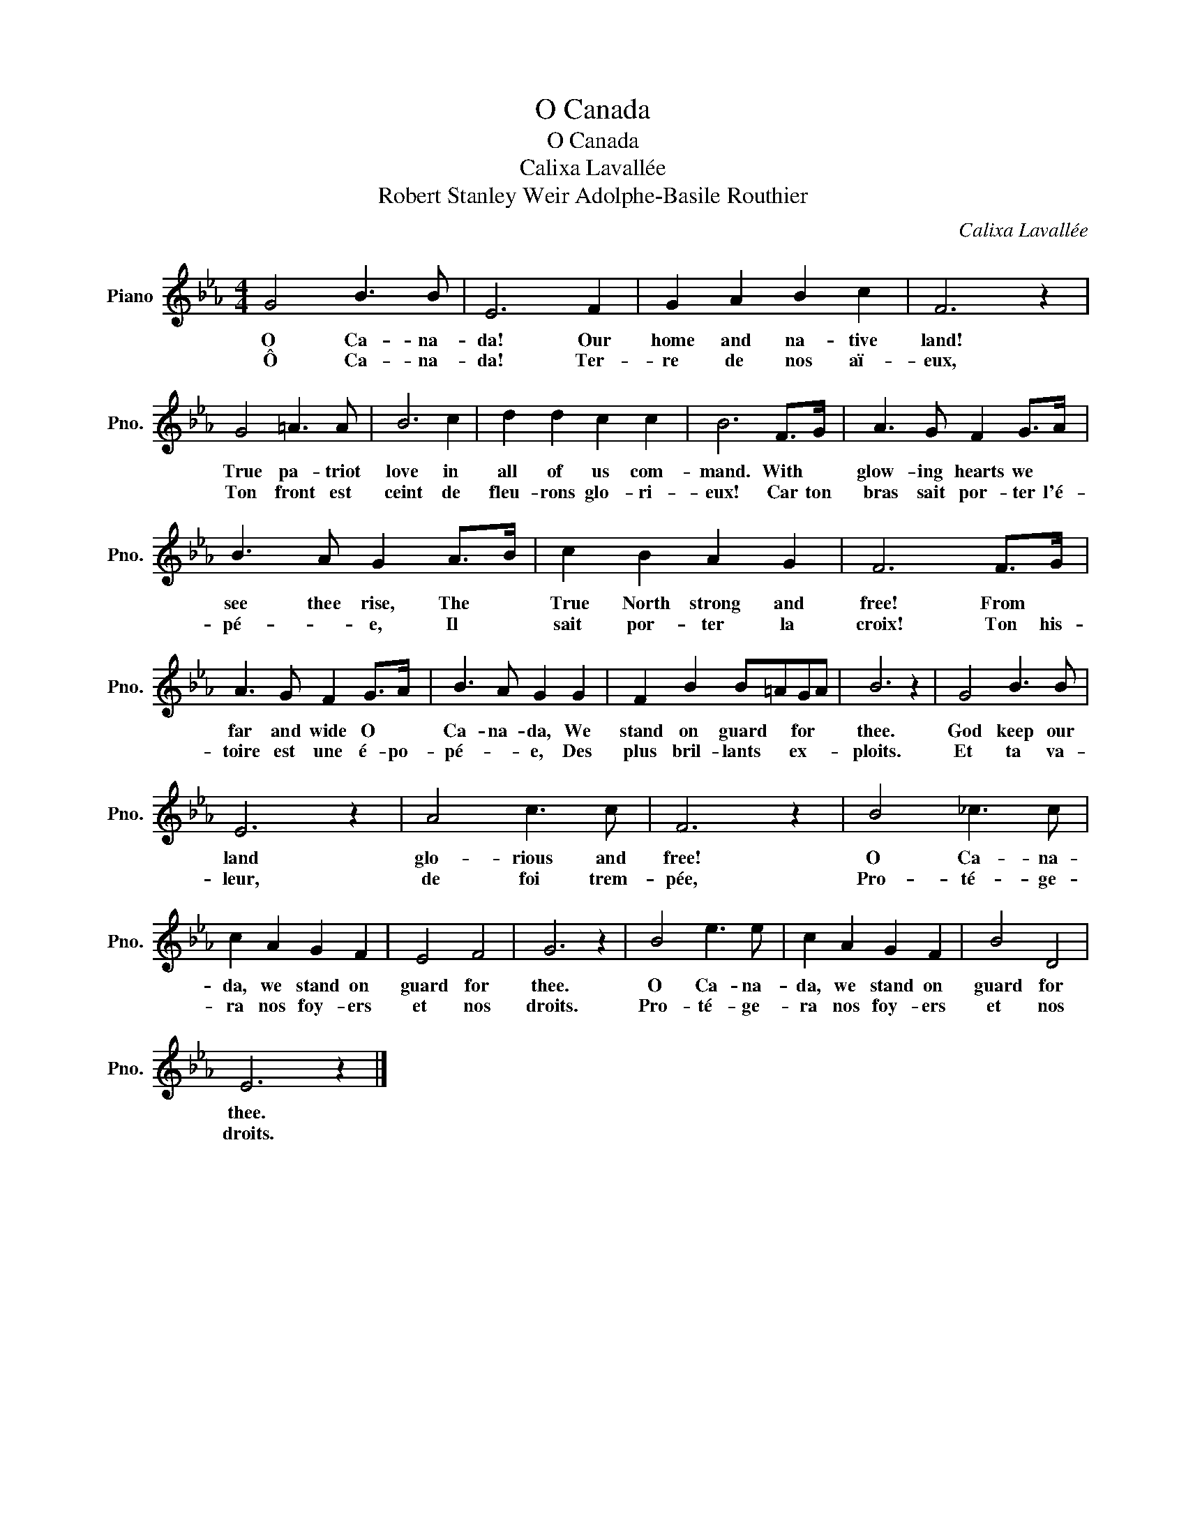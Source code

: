 X:1
T:O Canada
T:O Canada
T:Calixa Lavallée
T:Robert Stanley Weir Adolphe-Basile Routhier
C:Calixa Lavallée
Z:Robert Stanley Weir
L:1/8
M:4/4
K:Eb
V:1 treble nm="Piano" snm="Pno."
V:1
 G4 B3 B | E6 F2 | G2 A2 B2 c2 | F6 z2 | G4 =A3 A | B6 c2 | d2 d2 c2 c2 | B6 F>G | A3 G F2 G>A | %9
w: O Ca- na-|da! Our|home and na- tive|land!|True pa- triot|love in|all of us com-|mand. With *|glow- ing hearts we *|
w: Ô Ca- na-|da! Ter-|re de nos aï-|eux,|Ton front est|ceint de|fleu- rons glo- ri-|eux! Car ton|bras sait por- ter l'é-|
 B3 A G2 A>B | c2 B2 A2 G2 | F6 F>G | A3 G F2 G>A | B3 A G2 G2 | F2 B2 B=AGA | B6 z2 | G4 B3 B | %17
w: see thee rise, The *|True North strong and|free! From *|far and wide O *|Ca- na- da, We|stand on guard * for *|thee.|God keep our|
w: pé- * e, Il *|sait por- ter la|croix! Ton his-|toire est une é- po-|pé- * e, Des|plus bril- lants * ex- *|ploits.|Et ta va-|
 E6 z2 | A4 c3 c | F6 z2 | B4 _c3 c | c2 A2 G2 F2 | E4 F4 | G6 z2 | B4 e3 e | c2 A2 G2 F2 | B4 D4 | %27
w: land|glo- rious and|free!|O Ca- na-|da, we stand on|guard for|thee.|O Ca- na-|da, we stand on|guard for|
w: leur,|de foi trem-|pée,|Pro- té- ge-|ra nos foy- ers|et nos|droits.|Pro- té- ge-|ra nos foy- ers|et nos|
 E6 z2 |] %28
w: thee.|
w: droits.|

